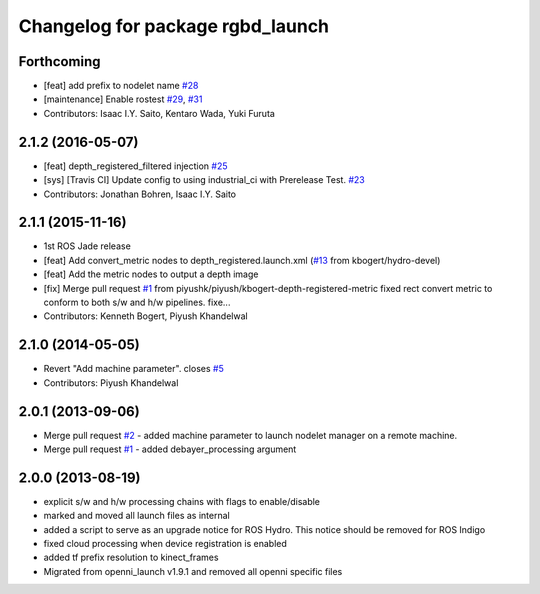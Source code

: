 ^^^^^^^^^^^^^^^^^^^^^^^^^^^^^^^^^
Changelog for package rgbd_launch
^^^^^^^^^^^^^^^^^^^^^^^^^^^^^^^^^

Forthcoming
-----------
* [feat] add prefix to nodelet name `#28 <https://github.com/ros-drivers/rgbd_launch/issues/28>`_
* [maintenance] Enable rostest `#29 <https://github.com/ros-drivers/rgbd_launch/issues/29>`_, `#31 <https://github.com/ros-drivers/rgbd_launch/issues/31>`_
* Contributors: Isaac I.Y. Saito, Kentaro Wada, Yuki Furuta

2.1.2 (2016-05-07)
------------------
* [feat] depth_registered_filtered injection `#25 <https://github.com/ros-drivers/rgbd_launch/issues/25>`_
* [sys] [Travis CI] Update config to using industrial_ci with Prerelease Test. `#23 <https://github.com/ros-drivers/rgbd_launch/issues/23>`_
* Contributors: Jonathan Bohren, Isaac I.Y. Saito

2.1.1 (2015-11-16)
------------------
* 1st ROS Jade release
* [feat] Add convert_metric nodes to depth_registered.launch.xml (`#13 <https://github.com/ros-drivers/rgbd_launch/issues/13>`_ from kbogert/hydro-devel)
* [feat] Add the metric nodes to output a depth image
* [fix] Merge pull request `#1 <https://github.com/ros-drivers/rgbd_launch/issues/1>`_ from piyushk/piyush/kbogert-depth-registered-metric
  fixed rect convert metric to conform to both s/w and h/w pipelines. fixe...
* Contributors: Kenneth Bogert, Piyush Khandelwal

2.1.0 (2014-05-05)
------------------
* Revert "Add machine parameter". closes `#5 <https://github.com/ros-drivers/rgbd_launch/issues/5>`_
* Contributors: Piyush Khandelwal

2.0.1 (2013-09-06)
------------------
* Merge pull request `#2 <https://github.com/ros-drivers/rgbd_launch/issues/2>`_ - added machine parameter to launch nodelet manager on a remote machine.
* Merge pull request `#1 <https://github.com/ros-drivers/rgbd_launch/issues/1>`_ - added debayer_processing argument

2.0.0 (2013-08-19)
------------------
* explicit s/w and h/w processing chains with flags to enable/disable
* marked and moved all launch files as internal
* added a script to serve as an upgrade notice for ROS Hydro. This notice should be removed for ROS Indigo
* fixed cloud processing when device registration is enabled
* added tf prefix resolution to kinect_frames
* Migrated from openni_launch v1.9.1 and removed all openni specific files

